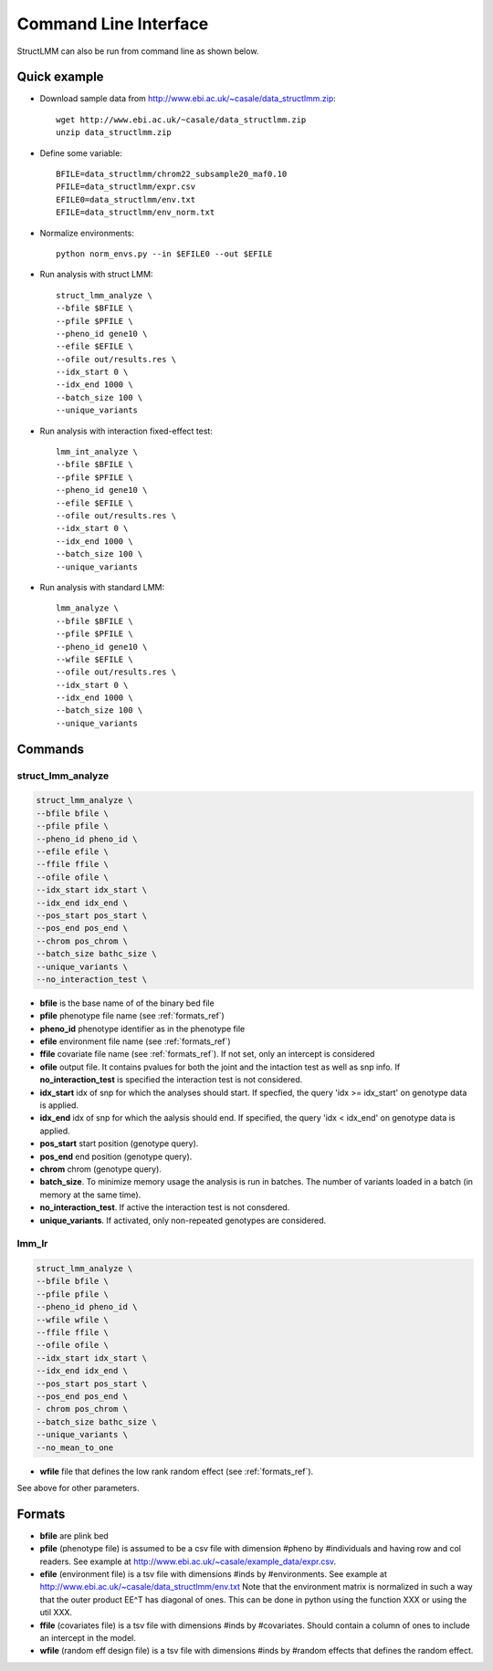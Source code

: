 .. _commandline:

**********************
Command Line Interface 
**********************

StructLMM can also be run from command line as shown below.

Quick example
~~~~~~~~~~~~~

* Download sample data from http://www.ebi.ac.uk/~casale/data_structlmm.zip::

    wget http://www.ebi.ac.uk/~casale/data_structlmm.zip
    unzip data_structlmm.zip

* Define some variable::

    BFILE=data_structlmm/chrom22_subsample20_maf0.10
    PFILE=data_structlmm/expr.csv
    EFILE0=data_structlmm/env.txt
    EFILE=data_structlmm/env_norm.txt

* Normalize environments::

    python norm_envs.py --in $EFILE0 --out $EFILE

* Run analysis with struct LMM::

    struct_lmm_analyze \
    --bfile $BFILE \
    --pfile $PFILE \
    --pheno_id gene10 \
    --efile $EFILE \
    --ofile out/results.res \
    --idx_start 0 \
    --idx_end 1000 \
    --batch_size 100 \
    --unique_variants

* Run analysis with interaction fixed-effect test::

    lmm_int_analyze \
    --bfile $BFILE \
    --pfile $PFILE \
    --pheno_id gene10 \
    --efile $EFILE \
    --ofile out/results.res \
    --idx_start 0 \
    --idx_end 1000 \
    --batch_size 100 \
    --unique_variants

* Run analysis with standard LMM::

    lmm_analyze \
    --bfile $BFILE \
    --pfile $PFILE \
    --pheno_id gene10 \
    --wfile $EFILE \
    --ofile out/results.res \
    --idx_start 0 \
    --idx_end 1000 \
    --batch_size 100 \
    --unique_variants

Commands 
~~~~~~~~

**struct_lmm_analyze**
^^^^^^^^^^^^^^^^^^^^^^

.. code-block:: bash

    struct_lmm_analyze \
    --bfile bfile \
    --pfile pfile \
    --pheno_id pheno_id \
    --efile efile \
    --ffile ffile \
    --ofile ofile \
    --idx_start idx_start \
    --idx_end idx_end \
    --pos_start pos_start \
    --pos_end pos_end \
    --chrom pos_chrom \
    --batch_size bathc_size \
    --unique_variants \
    --no_interaction_test \


* **bfile** is the base name of of the binary bed file
* **pfile** phenotype file name (see :ref:`formats_ref`) 
* **pheno_id** phenotype identifier as in the phenotype file 
* **efile** environment file name (see :ref:`formats_ref`) 
* **ffile** covariate file name (see :ref:`formats_ref`).
  If not set, only an intercept is considered
* **ofile** output file. It contains pvalues for both the joint
  and the intaction test as well as snp info.
  If **no_interaction_test** is specified the interaction test
  is not considered.
* **idx_start** idx of snp for which the analyses should start.
  If specfied, the query 'idx >= idx_start' on genotype data is applied.
* **idx_end** idx of snp for which the aalysis should end.
  If specified, the query 'idx < idx_end' on genotype data is applied.
* **pos_start** start position (genotype query).
* **pos_end** end position (genotype query).
* **chrom** chrom (genotype query).
* **batch_size**. To minimize memory usage the analysis is run in batches.
  The number of variants loaded in a batch (in memory at the same time).
* **no_interaction_test**. If active the interaction test is not consdered.
* **unique_variants**. If activated, only non-repeated genotypes are considered.

**lmm_lr**
^^^^^^^^^^

.. code-block:: bash

    struct_lmm_analyze \
    --bfile bfile \
    --pfile pfile \
    --pheno_id pheno_id \
    --wfile wfile \
    --ffile ffile \
    --ofile ofile \
    --idx_start idx_start \
    --idx_end idx_end \
    --pos_start pos_start \
    --pos_end pos_end \
    - chrom pos_chrom \
    --batch_size bathc_size \
    --unique_variants \
    --no_mean_to_one


* **wfile** file that defines the low rank random effect (see :ref:`formats_ref`).

See above for other parameters.

.. _formats_ref:

Formats
~~~~~~~

* **bfile** are plink bed
* **pfile** (phenotype file) is assumed to be a csv file with dimension #pheno by #individuals and
  having row and col readers.
  See example at http://www.ebi.ac.uk/~casale/example_data/expr.csv.
* **efile** (environment file) is a tsv file with dimensions #inds by #environments.
  See example at http://www.ebi.ac.uk/~casale/data_structlmm/env.txt
  Note that the environment matrix is normalized in such
  a way that the outer product EE^T has diagonal of ones.
  This can be done in python using the function XXX 
  or using the util XXX.

* **ffile** (covariates file) is a tsv file with dimensions #inds by #covariates.
  Should contain a column of ones to include an intercept in the model.
* **wfile** (random eff design file) is a tsv file with dimensions #inds by #random effects that defines the random effect.


